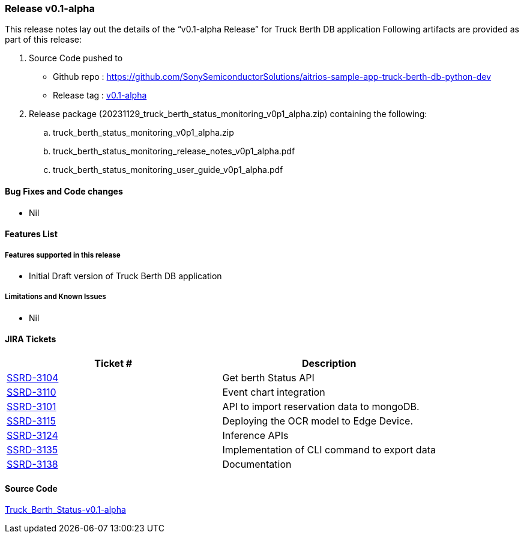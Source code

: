 === Release v0.1-alpha

This release notes lay out the details of the “v0.1-alpha Release” for Truck Berth DB application
Following artifacts are provided as part of this release:

. Source Code pushed to 

* Github repo : https://github.com/SonySemiconductorSolutions/aitrios-sample-app-truck-berth-db-python-dev
* Release tag : https://github.com/SonySemiconductorSolutions/aitrios-sample-app-truck-berth-db-python-dev/releases/tag/v0.1-alpha[v0.1-alpha]

. Release package (20231129_truck_berth_status_monitoring_v0p1_alpha.zip) containing the following:

.. truck_berth_status_monitoring_v0p1_alpha.zip
.. truck_berth_status_monitoring_release_notes_v0p1_alpha.pdf
.. truck_berth_status_monitoring_user_guide_v0p1_alpha.pdf

==== Bug Fixes and Code changes

* Nil

==== Features List

// tag::features_vrc_1p0p0[]

===== Features supported in this release

* Initial Draft version of Truck Berth DB application
// end::features_vrc_1p0p0[]

===== Limitations and Known Issues

* Nil

==== JIRA Tickets

[cols="1,1"]
|===
| Ticket #  | Description

|https://www.tool.sony.biz/common-jira/browse/SSRD-3104[SSRD-3104]
|Get berth Status API

|https://www.tool.sony.biz/common-jira/browse/SSRD-3110[SSRD-3110]
|Event chart integration

|https://www.tool.sony.biz/common-jira/browse/SSRD-3101[SSRD-3101]
|API to import reservation data to mongoDB.

|https://www.tool.sony.biz/common-jira/browse/SSRD-3115[SSRD-3115]
|Deploying the OCR model to Edge Device.

|https://www.tool.sony.biz/common-jira/browse/SSRD-3124[SSRD-3124]
|Inference APIs

|https://www.tool.sony.biz/common-jira/browse/SSRD-3135[SSRD-3135]
|Implementation of CLI command to export data

|https://www.tool.sony.biz/common-jira/browse/SSRD-3138[SSRD-3138]
|Documentation

|===
// tag::links_vrc_1p0p0[]

==== Source Code

https://github.com/SonySemiconductorSolutions/aitrios-sample-app-truck-berth-db-python-dev/releases/tag/v0.1-alpha[Truck_Berth_Status-v0.1-alpha]

// end::links_vrc_1p0p0[]